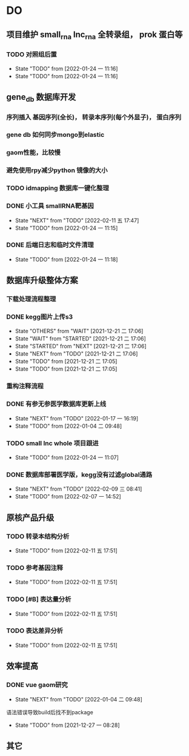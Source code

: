 #+TAGS: { @Office(o) @Home(h) @Call(c) @Way(w) @Lunchtime(l) @GYM(g) @Other(x)}
#+TAGS:
* DO
** 项目维护 small_rna lnc_rna 全转录组， prok 蛋白等
*** TODO 对照组后置
    SCHEDULED: <2022-01-24 一>
   
   - State "TODO"       from              [2022-01-24 一 11:16]
   - State "TODO"       from              [2022-01-24 一 11:16]
** gene_db 数据库开发
   SCHEDULED: <2022-01-05 三>
*** 序列插入 基因序列(全长)， 转录本序列(每个外显子)， 蛋白序列
*** gene db 如何同步mongo到elastic
*** gaom性能，比较慢
*** 避免使用rpy减少python 镜像的大小
*** TODO idmapping 数据库一键化整理
    SCHEDULED: <2022-01-24 一>
*** DONE 小工具 smallRNA靶基因
    SCHEDULED: <2022-01-24 一>

    - State "NEXT"       from "TODO"       [2022-02-11 五 17:47]
    - State "TODO"       from              [2022-01-24 一 11:15]
*** DONE 后端日志和临时文件清理
    SCHEDULED: <2022-01-25 二>

    - State "TODO"       from              [2022-01-24 一 11:18]
** 数据库升级整体方案
*** 下载处理流程整理
*** DONE kegg图片上传s3
    CLOSED: [2021-12-21 二 17:06]
    - State "OTHERS"     from "WAIT"       [2021-12-21 二 17:06]
    - State "WAIT"       from "STARTED"    [2021-12-21 二 17:06]
    - State "STARTED"    from "NEXT"       [2021-12-21 二 17:06]
    - State "NEXT"       from "TODO"       [2021-12-21 二 17:06]
    - State "TODO"       from              [2021-12-21 二 17:05]
    - State "TODO"       from              [2021-12-21 二 17:05]
*** 重构注释流程
*** DONE 有参无参医学数据库更新上线
    CLOSED: [2022-01-17 一 16:19] SCHEDULED: <2022-01-17 一>
    - State "NEXT"       from "TODO"       [2022-01-17 一 16:19]
    - State "TODO"       from              [2022-01-04 二 09:48]
*** TODO small lnc whole 项目跟进
    SCHEDULED: <2022-01-24 一>
     - State "TODO"       from              [2022-01-24 一 11:07]
*** DONE 数据库部署医学版，kegg没有过滤global通路
    SCHEDULED: <2022-02-09 三>
    - State "NEXT"       from "TODO"       [2022-02-09 三 08:41]
    - State "TODO"       from              [2022-02-07 一 14:52]
** 原核产品升级
*** TODO 转录本结构分析
- State "TODO"       from              [2022-02-11 五 17:51]
*** TODO 参考基因注释
- State "TODO"       from              [2022-02-11 五 17:51]
*** TODO [#B] 表达量分析
- State "TODO"       from              [2022-02-11 五 17:51]
*** TODO 表达差异分析
- State "TODO"       from              [2022-02-11 五 17:51]
** 效率提高


*** DONE vue gaom研究
    CLOSED: [2022-01-04 二 09:48] SCHEDULED: <2021-12-27 一>
    - State "NEXT"       from "TODO"       [2022-01-04 二 09:48]
    语法错误导致build后找不到package
     
    - State "TODO"       from              [2021-12-27 一 08:28]
** 其它
